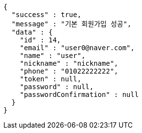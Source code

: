 [source,options="nowrap"]
----
{
  "success" : true,
  "message" : "기본 회원가입 성공",
  "data" : {
    "id" : 14,
    "email" : "user0@naver.com",
    "name" : "user",
    "nickname" : "nickname",
    "phone" : "01022222222",
    "token" : null,
    "password" : null,
    "passwordConfirmation" : null
  }
}
----